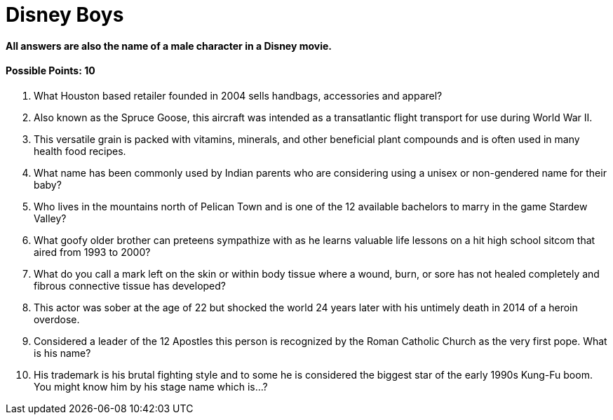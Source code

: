 = Disney Boys

==== All answers are also the name of a male character in a Disney movie.

==== Possible Points: 10

1. What Houston based retailer founded in 2004 sells handbags, accessories and apparel?

2. Also known as the Spruce Goose, this aircraft was intended as a transatlantic flight transport for use during World War II.

3. This versatile grain is packed with vitamins, minerals, and other beneficial plant compounds and is often used in many health food recipes.

4. What name has been commonly used by Indian parents who are considering using a unisex or non-gendered name for their baby?

5. Who lives in the mountains north of Pelican Town and is one of the 12 available bachelors to marry in the game Stardew Valley?

6. What goofy older brother can preteens sympathize with as he learns valuable life lessons on a hit high school sitcom that aired from 1993 to 2000?

7. What do you call a mark left on the skin or within body tissue where a wound, burn, or sore has not healed completely and fibrous connective tissue has developed?

8. This actor was sober at the age of 22 but shocked the world 24 years later with his untimely death in 2014 of a heroin overdose.

9. Considered a leader of the 12 Apostles this person is recognized by the Roman Catholic Church as the very first pope. What is his name?

10.  His trademark is his brutal fighting style and to some he is considered the biggest star of the early 1990s Kung-Fu boom. You might know him by his stage name which is…?
